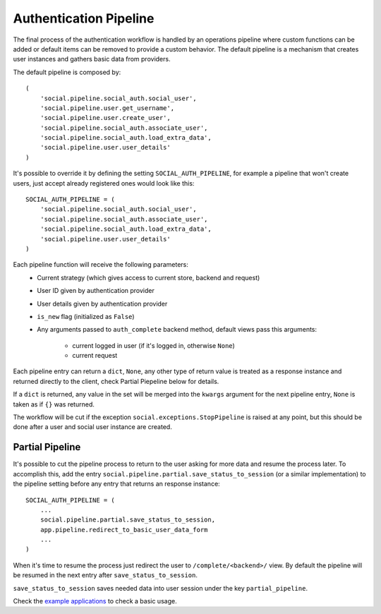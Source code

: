 Authentication Pipeline
=======================

The final process of the authentication workflow is handled by an operations
pipeline where custom functions can be added or default items can be removed to
provide a custom behavior. The default pipeline is a mechanism that creates
user instances and gathers basic data from providers.

The default pipeline is composed by::

    (
        'social.pipeline.social_auth.social_user',
        'social.pipeline.user.get_username',
        'social.pipeline.user.create_user',
        'social.pipeline.social_auth.associate_user',
        'social.pipeline.social_auth.load_extra_data',
        'social.pipeline.user.user_details'
    )

It's possible to override it by defining the setting ``SOCIAL_AUTH_PIPELINE``,
for example a pipeline that won't create users, just accept already registered
ones would look like this::

    SOCIAL_AUTH_PIPELINE = (
        'social.pipeline.social_auth.social_user',
        'social.pipeline.social_auth.associate_user',
        'social.pipeline.social_auth.load_extra_data',
        'social.pipeline.user.user_details'
    )

Each pipeline function will receive the following parameters:
    * Current strategy (which gives access to current store, backend and request)
    * User ID given by authentication provider
    * User details given by authentication provider
    * ``is_new`` flag (initialized as ``False``)
    * Any arguments passed to ``auth_complete`` backend method, default views
      pass this arguments:
        - current logged in user (if it's logged in, otherwise ``None``)
        - current request

Each pipeline entry can return a ``dict``, ``None``, any other type of return
value is treated as a response instance and returned directly to the client,
check Partial Piepeline below for details.

If a ``dict`` is returned, any value in the set will be merged into the
``kwargs`` argument for the next pipeline entry, ``None`` is taken as if ``{}``
was returned.

The workflow will be cut if the exception ``social.exceptions.StopPipeline``
is raised at any point, but this should be done after a user and
social user instance are created.


Partial Pipeline
----------------

It's possible to cut the pipeline process to return to the user asking for more
data and resume the process later. To accomplish this, add the entry
``social.pipeline.partial.save_status_to_session`` (or a similar implementation)
to the pipeline setting before any entry that returns an response instance::

    SOCIAL_AUTH_PIPELINE = (
        ...
        social.pipeline.partial.save_status_to_session,
        app.pipeline.redirect_to_basic_user_data_form
        ...
    )

When it's time to resume the process just redirect the user to
``/complete/<backend>/`` view. By default the pipeline will be resumed in the
next entry after ``save_status_to_session``.

``save_status_to_session`` saves needed data into user session under the key
``partial_pipeline``.

Check the `example applications`_ to check a basic usage.

.. _example applications: https://github.com/omab/python-social-auth/tree/master/examples
